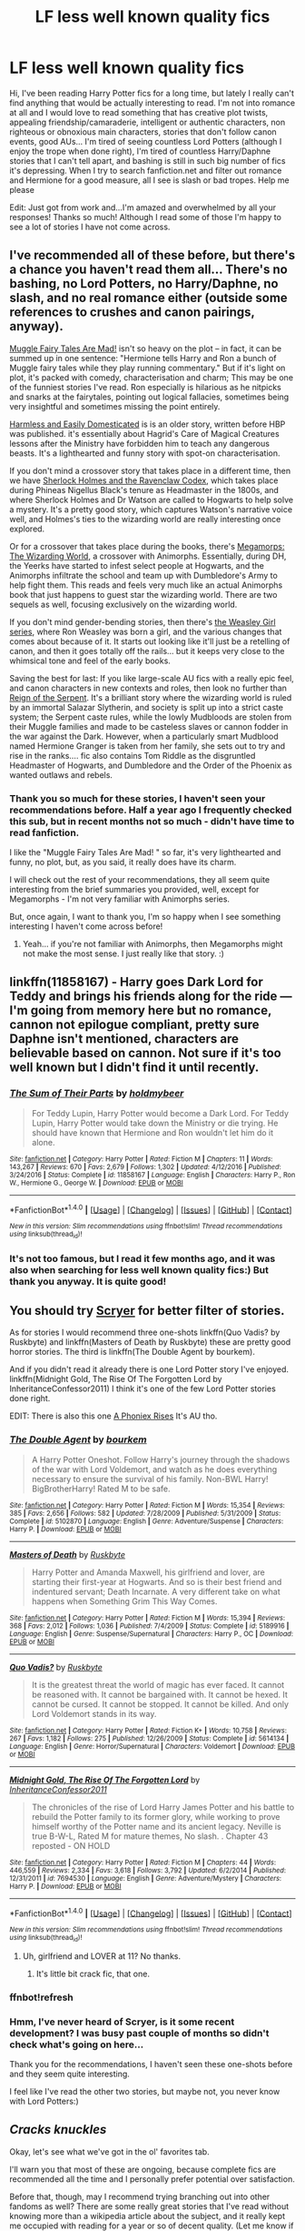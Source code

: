 #+TITLE: LF less well known quality fics

* LF less well known quality fics
:PROPERTIES:
:Author: millenialpinky
:Score: 17
:DateUnix: 1509404230.0
:DateShort: 2017-Oct-31
:FlairText: Request
:END:
Hi, I've been reading Harry Potter fics for a long time, but lately I really can't find anything that would be actually interesting to read. I'm not into romance at all and I would love to read something that has creative plot twists, appealing friendship/camaraderie, intelligent or authentic characters, non righteous or obnoxious main characters, stories that don't follow canon events, good AUs... I'm tired of seeing countless Lord Potters (although I enjoy the trope when done right), I'm tired of countless Harry/Daphne stories that I can't tell apart, and bashing is still in such big number of fics it's depressing. When I try to search fanfiction.net and filter out romance and Hermione for a good measure, all I see is slash or bad tropes. Help me please

Edit: Just got from work and...I'm amazed and overwhelmed by all your responses! Thanks so much! Although I read some of those I'm happy to see a lot of stories I have not come across.


** I've recommended all of these before, but there's a chance you haven't read them all... There's no bashing, no Lord Potters, no Harry/Daphne, no slash, and no real romance either (outside some references to crushes and canon pairings, anyway).

[[http://archiveofourown.org/works/236735][Muggle Fairy Tales Are Mad!]] isn't so heavy on the plot -- in fact, it can be summed up in one sentence: "Hermione tells Harry and Ron a bunch of Muggle fairy tales while they play running commentary." But if it's light on plot, it's packed with comedy, characterisation and charm; This may be one of the funniest stories I've read. Ron especially is hilarious as he nitpicks and snarks at the fairytales, pointing out logical fallacies, sometimes being very insightful and sometimes missing the point entirely.

[[https://www.fanfiction.net/s/554931/1/Harmless-and-Easily-Domesticated][Harmless and Easily Domesticated]] is is an older story, written before HBP was published. it's essentially about Hagrid's Care of Magical Creatures lessons after the Ministry have forbidden him to teach any dangerous beasts. It's a lighthearted and funny story with spot-on characterisation.

If you don't mind a crossover story that takes place in a different time, then we have [[https://www.fanfiction.net/s/3991385/1/Sherlock-Holmes-and-the-Ravenclaw-Codex][Sherlock Holmes and the Ravenclaw Codex]], which takes place during Phineas Nigellus Black's tenure as Headmaster in the 1800s, and where Sherlock Holmes and Dr Watson are called to Hogwarts to help solve a mystery. It's a pretty good story, which captures Watson's narrative voice well, and Holmes's ties to the wizarding world are really interesting once explored.

Or for a crossover that takes place during the books, there's [[https://www.fanfiction.net/s/7826115/1/Megamorphs-The-Wizarding-World][Megamorps: The Wizarding World]], a crossover with Animorphs. Essentially, during DH, the Yeerks have started to infest select people at Hogwarts, and the Animorphs infiltrate the school and team up with Dumbledore's Army to help fight them. This reads and feels very much like an actual Animorphs book that just happens to guest star the wizarding world. There are two sequels as well, focusing exclusively on the wizarding world.

If you don't mind gender-bending stories, then there's [[https://archiveofourown.org/series/241642][the Weasley Girl series]], where Ron Weasley was born a girl, and the various changes that comes about because of it. It starts out looking like it'll just be a retelling of canon, and then it goes totally off the rails... but it keeps very close to the whimsical tone and feel of the early books.

Saving the best for last: If you like large-scale AU fics with a really epic feel, and canon characters in new contexts and roles, then look no further than [[https://www.fanfiction.net/s/9783012/1/Reign-of-the-Serpent][Reign of the Serpent]]. It's a brilliant story where the wizarding world is ruled by an immortal Salazar Slytherin, and society is split up into a strict caste system; the Serpent caste rules, while the lowly Mudbloods are stolen from their Muggle families and made to be casteless slaves or cannon fodder in the war against the Dark. However, when a particularly smart Mudblood named Hermione Granger is taken from her family, she sets out to try and rise in the ranks.... fic also contains Tom Riddle as the disgruntled Headmaster of Hogwarts, and Dumbledore and the Order of the Phoenix as wanted outlaws and rebels.
:PROPERTIES:
:Author: Dina-M
:Score: 8
:DateUnix: 1509440824.0
:DateShort: 2017-Oct-31
:END:

*** Thank you so much for these stories, I haven't seen your recommendations before. Half a year ago I frequently checked this sub, but in recent months not so much - didn't have time to read fanfiction.

I like the "Muggle Fairy Tales Are Mad! " so far, it's very lighthearted and funny, no plot, but, as you said, it really does have its charm.

I will check out the rest of your recommendations, they all seem quite interesting from the brief summaries you provided, well, except for Megamorphs - I'm not very familiar with Animorphs series.

But, once again, I want to thank you, I'm so happy when I see something interesting I haven't come across before!
:PROPERTIES:
:Author: millenialpinky
:Score: 1
:DateUnix: 1509485501.0
:DateShort: 2017-Nov-01
:END:

**** Yeah... if you're not familiar with Animorphs, then Megamorphs might not make the most sense. I just really like that story. :)
:PROPERTIES:
:Author: Dina-M
:Score: 1
:DateUnix: 1509486429.0
:DateShort: 2017-Nov-01
:END:


** linkffn(11858167) - Harry goes Dark Lord for Teddy and brings his friends along for the ride --- I'm going from memory here but no romance, cannon not epilogue compliant, pretty sure Daphne isn't mentioned, characters are believable based on cannon. Not sure if it's too well known but I didn't find it until recently.
:PROPERTIES:
:Author: Yes_I_Know_Im_Stupid
:Score: 7
:DateUnix: 1509426295.0
:DateShort: 2017-Oct-31
:END:

*** [[http://www.fanfiction.net/s/11858167/1/][*/The Sum of Their Parts/*]] by [[https://www.fanfiction.net/u/7396284/holdmybeer][/holdmybeer/]]

#+begin_quote
  For Teddy Lupin, Harry Potter would become a Dark Lord. For Teddy Lupin, Harry Potter would take down the Ministry or die trying. He should have known that Hermione and Ron wouldn't let him do it alone.
#+end_quote

^{/Site/: [[http://www.fanfiction.net/][fanfiction.net]] *|* /Category/: Harry Potter *|* /Rated/: Fiction M *|* /Chapters/: 11 *|* /Words/: 143,267 *|* /Reviews/: 670 *|* /Favs/: 2,679 *|* /Follows/: 1,302 *|* /Updated/: 4/12/2016 *|* /Published/: 3/24/2016 *|* /Status/: Complete *|* /id/: 11858167 *|* /Language/: English *|* /Characters/: Harry P., Ron W., Hermione G., George W. *|* /Download/: [[http://www.ff2ebook.com/old/ffn-bot/index.php?id=11858167&source=ff&filetype=epub][EPUB]] or [[http://www.ff2ebook.com/old/ffn-bot/index.php?id=11858167&source=ff&filetype=mobi][MOBI]]}

--------------

*FanfictionBot*^{1.4.0} *|* [[[https://github.com/tusing/reddit-ffn-bot/wiki/Usage][Usage]]] | [[[https://github.com/tusing/reddit-ffn-bot/wiki/Changelog][Changelog]]] | [[[https://github.com/tusing/reddit-ffn-bot/issues/][Issues]]] | [[[https://github.com/tusing/reddit-ffn-bot/][GitHub]]] | [[[https://www.reddit.com/message/compose?to=tusing][Contact]]]

^{/New in this version: Slim recommendations using/ ffnbot!slim! /Thread recommendations using/ linksub(thread_id)!}
:PROPERTIES:
:Author: FanfictionBot
:Score: 1
:DateUnix: 1509426332.0
:DateShort: 2017-Oct-31
:END:


*** It's not too famous, but I read it few months ago, and it was also when searching for less well known quality fics:) But thank you anyway. It is quite good!
:PROPERTIES:
:Author: millenialpinky
:Score: 1
:DateUnix: 1509485715.0
:DateShort: 2017-Nov-01
:END:


** You should try [[https://scryer.darklordpotter.net/][Scryer]] for better filter of stories.

As for stories I would recommend three one-shots linkffn(Quo Vadis? by Ruskbyte) and linkffn(Masters of Death by Ruskbyte) these are pretty good horror stories. The third is linkffn(The Double Agent by bourkem).

And if you didn't read it already there is one Lord Potter story I've enjoyed. linkffn(Midnight Gold, The Rise Of The Forgotten Lord by InheritanceConfessor2011) I think it's one of the few Lord Potter stories done right.

EDIT: There is also this one [[https://www.fanfiction.net/s/7553478/1/A-Phoniex-Rises][A Phoniex Rises]] It's AU tho.
:PROPERTIES:
:Author: Sciny
:Score: 4
:DateUnix: 1509440734.0
:DateShort: 2017-Oct-31
:END:

*** [[http://www.fanfiction.net/s/5102870/1/][*/The Double Agent/*]] by [[https://www.fanfiction.net/u/1946145/bourkem][/bourkem/]]

#+begin_quote
  A Harry Potter Oneshot. Follow Harry's journey through the shadows of the war with Lord Voldemort, and watch as he does everything necessary to ensure the survival of his family. Non-BWL Harry! BigBrotherHarry! Rated M to be safe.
#+end_quote

^{/Site/: [[http://www.fanfiction.net/][fanfiction.net]] *|* /Category/: Harry Potter *|* /Rated/: Fiction M *|* /Words/: 15,354 *|* /Reviews/: 385 *|* /Favs/: 2,656 *|* /Follows/: 582 *|* /Updated/: 7/28/2009 *|* /Published/: 5/31/2009 *|* /Status/: Complete *|* /id/: 5102870 *|* /Language/: English *|* /Genre/: Adventure/Suspense *|* /Characters/: Harry P. *|* /Download/: [[http://www.ff2ebook.com/old/ffn-bot/index.php?id=5102870&source=ff&filetype=epub][EPUB]] or [[http://www.ff2ebook.com/old/ffn-bot/index.php?id=5102870&source=ff&filetype=mobi][MOBI]]}

--------------

[[http://www.fanfiction.net/s/5189916/1/][*/Masters of Death/*]] by [[https://www.fanfiction.net/u/226550/Ruskbyte][/Ruskbyte/]]

#+begin_quote
  Harry Potter and Amanda Maxwell, his girlfriend and lover, are starting their first-year at Hogwarts. And so is their best friend and indentured servant; Death Incarnate. A very different take on what happens when Something Grim This Way Comes.
#+end_quote

^{/Site/: [[http://www.fanfiction.net/][fanfiction.net]] *|* /Category/: Harry Potter *|* /Rated/: Fiction M *|* /Words/: 15,394 *|* /Reviews/: 368 *|* /Favs/: 2,012 *|* /Follows/: 1,036 *|* /Published/: 7/4/2009 *|* /Status/: Complete *|* /id/: 5189916 *|* /Language/: English *|* /Genre/: Suspense/Supernatural *|* /Characters/: Harry P., OC *|* /Download/: [[http://www.ff2ebook.com/old/ffn-bot/index.php?id=5189916&source=ff&filetype=epub][EPUB]] or [[http://www.ff2ebook.com/old/ffn-bot/index.php?id=5189916&source=ff&filetype=mobi][MOBI]]}

--------------

[[http://www.fanfiction.net/s/5614134/1/][*/Quo Vadis?/*]] by [[https://www.fanfiction.net/u/226550/Ruskbyte][/Ruskbyte/]]

#+begin_quote
  It is the greatest threat the world of magic has ever faced. It cannot be reasoned with. It cannot be bargained with. It cannot be hexed. It cannot be cursed. It cannot be stopped. It cannot be killed. And only Lord Voldemort stands in its way.
#+end_quote

^{/Site/: [[http://www.fanfiction.net/][fanfiction.net]] *|* /Category/: Harry Potter *|* /Rated/: Fiction K+ *|* /Words/: 10,758 *|* /Reviews/: 267 *|* /Favs/: 1,182 *|* /Follows/: 275 *|* /Published/: 12/26/2009 *|* /Status/: Complete *|* /id/: 5614134 *|* /Language/: English *|* /Genre/: Horror/Supernatural *|* /Characters/: Voldemort *|* /Download/: [[http://www.ff2ebook.com/old/ffn-bot/index.php?id=5614134&source=ff&filetype=epub][EPUB]] or [[http://www.ff2ebook.com/old/ffn-bot/index.php?id=5614134&source=ff&filetype=mobi][MOBI]]}

--------------

[[http://www.fanfiction.net/s/7694530/1/][*/Midnight Gold, The Rise Of The Forgotten Lord/*]] by [[https://www.fanfiction.net/u/3414070/InheritanceConfessor2011][/InheritanceConfessor2011/]]

#+begin_quote
  The chronicles of the rise of Lord Harry James Potter and his battle to rebuild the Potter family to its former glory, while working to prove himself worthy of the Potter name and its ancient legacy. Neville is true B-W-L, Rated M for mature themes, No slash. . Chapter 43 reposted - ON HOLD
#+end_quote

^{/Site/: [[http://www.fanfiction.net/][fanfiction.net]] *|* /Category/: Harry Potter *|* /Rated/: Fiction M *|* /Chapters/: 44 *|* /Words/: 446,559 *|* /Reviews/: 2,334 *|* /Favs/: 3,618 *|* /Follows/: 3,792 *|* /Updated/: 6/2/2014 *|* /Published/: 12/31/2011 *|* /id/: 7694530 *|* /Language/: English *|* /Genre/: Adventure/Mystery *|* /Characters/: Harry P. *|* /Download/: [[http://www.ff2ebook.com/old/ffn-bot/index.php?id=7694530&source=ff&filetype=epub][EPUB]] or [[http://www.ff2ebook.com/old/ffn-bot/index.php?id=7694530&source=ff&filetype=mobi][MOBI]]}

--------------

*FanfictionBot*^{1.4.0} *|* [[[https://github.com/tusing/reddit-ffn-bot/wiki/Usage][Usage]]] | [[[https://github.com/tusing/reddit-ffn-bot/wiki/Changelog][Changelog]]] | [[[https://github.com/tusing/reddit-ffn-bot/issues/][Issues]]] | [[[https://github.com/tusing/reddit-ffn-bot/][GitHub]]] | [[[https://www.reddit.com/message/compose?to=tusing][Contact]]]

^{/New in this version: Slim recommendations using/ ffnbot!slim! /Thread recommendations using/ linksub(thread_id)!}
:PROPERTIES:
:Author: FanfictionBot
:Score: 2
:DateUnix: 1509443639.0
:DateShort: 2017-Oct-31
:END:

**** Uh, girlfriend and LOVER at 11? No thanks.
:PROPERTIES:
:Author: ashez2ashes
:Score: 2
:DateUnix: 1509458878.0
:DateShort: 2017-Oct-31
:END:

***** It's little bit crack fic, that one.
:PROPERTIES:
:Author: Sciny
:Score: 2
:DateUnix: 1509468472.0
:DateShort: 2017-Oct-31
:END:


*** ffnbot!refresh
:PROPERTIES:
:Author: Sciny
:Score: 1
:DateUnix: 1509443625.0
:DateShort: 2017-Oct-31
:END:


*** Hmm, I've never heard of Scryer, is it some recent development? I was busy past couple of months so didn't check what's going on here...

Thank you for the recommendations, I haven't seen these one-shots before and they seem quite interesting.

I feel like I've read the other two stories, but maybe not, you never know with Lord Potters:)
:PROPERTIES:
:Author: millenialpinky
:Score: 1
:DateUnix: 1509489131.0
:DateShort: 2017-Nov-01
:END:


** /Cracks knuckles/

Okay, let's see what we've got in the ol' favorites tab.

I'll warn you that most of these are ongoing, because complete fics are recommended all the time and I personally prefer potential over satisfaction.

Before that, though, may I recommend trying branching out into other fandoms as well? There are some really great stories that I've read without knowing more than a wikipedia article about the subject, and it really kept me occupied with reading for a year or so of decent quality. (Let me know if you like what's below and I'll recommend fandoms, if that's something you're up for trying.

-Okay, here's the list: (I won't be summoning the link bot, because meh, just reply if you can't find something)

Non-crossover

- Seventh Horcrux- If you haven't encountered this yet, there's something wrong with reddit. Very clever book.

- Harry Potter ad the Accidental Horcrux- It's a bit of the lord harry jam, but a lot darker than most. However, it's not far enough down that hole to be /edgy/: This one's probably the closest to what you asked for in the title so far.

- Core Threads: Power fantasy on the surface, but done really creatively with a side of multiple personality disorder and some really good world/character building. Basically throws cannon out the window, and you asked for that.

- Applied Cultural Anthology- It's from the perspective of Slytherin Hermione: You asked for creative plot twists and an intelligent main character, here's cannon Hermione being thrown to the wolves first year and beyond and making it work for her.

- October- From the perspective of Tom Riddle beginning his first year, the rest I leave to you reading: This fic is probably the best done 'redemption' of Tom Riddle that's out there, mainly because it acknowledges that there really isn't a turning point towards being a caring person when you're a psychopath, just towards being a decent one. It's technically romance, but the romance isn't the point of it. (My favorite out of this whole list, I believe)

Crossover, but based in HP world, so basically just HP fanfic

- Evil be Thou My Good - Harry Potter solves the Hellraiser Puzzle-box: knowing nothing about hellraiser it's a damn good horror fic.

- Knowledge comes at a price- Harry potter gets involved with Hermeus Mora from Elder Scrolls: It's a pretty interesting read about deals with devils and all that.

- When Harry met Wednesday: Harry tries to commit suicide after fifth year, the adams family gets involved: This one has a bit of smut to it, but in between that is a really interesting plot that promises to only get more so.

And finally, last and least likely to match up with your request, but recommended nonetheless:

- Harry Potter and the Most Electrifying Man- Harry Potter is raised by The Rock: It is the crackiest crack to ever be written, but it's short, and worth a look if only for a half hour of solid chuckles.
:PROPERTIES:
:Author: Gilgamess
:Score: 5
:DateUnix: 1509420070.0
:DateShort: 2017-Oct-31
:END:

*** I totally agree on potential over satisfaction . Half of what you recommend here I've already read, and others seem interesting. I've never even encountered October, which is surprising, seems like something people would recommend more often. Thanks very much and I'm curious about other fandoms that you mention. For me it's always easier to start with crossovers before reading stories about completely unknown characters, so I'm also going to try your suggestions on crossovers, and I don't really know much about Elder Scrolls.
:PROPERTIES:
:Author: millenialpinky
:Score: 1
:DateUnix: 1509496270.0
:DateShort: 2017-Nov-01
:END:


** linkffn(12001201) - Let Perpetual Light is the story of Ariana, Albus and Gellert in that fateful summer in 1899. It's not just a canon-compliant story about Albus and Gellert, but also contains an amazing interpretation of Ariana.

Thank you for creating this thread by the way. I'm so tired of the same old tropes that I have almost given up reading fanfiction.
:PROPERTIES:
:Score: 2
:DateUnix: 1509474991.0
:DateShort: 2017-Oct-31
:END:

*** [[http://www.fanfiction.net/s/12001201/1/][*/Let Perpetual Light/*]] by [[https://www.fanfiction.net/u/308133/teh-tarik][/teh tarik/]]

#+begin_quote
  In the village of Godric's Hollow, the Dumbledore family is falling apart. Kendra Dumbledore is dead, and Albus is the unwilling guardian to his wayward brother Aberforth, and Ariana, their mad sister in the attic. But everything changes with the arrival of Gellert Grindelwald, violently charming juvenile delinquent with an obsession for the fabled Deathly Hallows.
#+end_quote

^{/Site/: [[http://www.fanfiction.net/][fanfiction.net]] *|* /Category/: Harry Potter *|* /Rated/: Fiction T *|* /Chapters/: 10 *|* /Words/: 60,093 *|* /Reviews/: 23 *|* /Favs/: 23 *|* /Follows/: 16 *|* /Updated/: 9/16/2016 *|* /Published/: 6/16/2016 *|* /Status/: Complete *|* /id/: 12001201 *|* /Language/: English *|* /Genre/: Drama/Mystery *|* /Characters/: <Albus D., Gellert G.> Ariana D., Aberforth D. *|* /Download/: [[http://www.ff2ebook.com/old/ffn-bot/index.php?id=12001201&source=ff&filetype=epub][EPUB]] or [[http://www.ff2ebook.com/old/ffn-bot/index.php?id=12001201&source=ff&filetype=mobi][MOBI]]}

--------------

*FanfictionBot*^{1.4.0} *|* [[[https://github.com/tusing/reddit-ffn-bot/wiki/Usage][Usage]]] | [[[https://github.com/tusing/reddit-ffn-bot/wiki/Changelog][Changelog]]] | [[[https://github.com/tusing/reddit-ffn-bot/issues/][Issues]]] | [[[https://github.com/tusing/reddit-ffn-bot/][GitHub]]] | [[[https://www.reddit.com/message/compose?to=tusing][Contact]]]

^{/New in this version: Slim recommendations using/ ffnbot!slim! /Thread recommendations using/ linksub(thread_id)!}
:PROPERTIES:
:Author: FanfictionBot
:Score: 1
:DateUnix: 1509475009.0
:DateShort: 2017-Oct-31
:END:


*** Thank you for recommendation, I also sometimes feel like giving up on fanfiction, after browsing for hours, trying to find something worthwhile only to find uninspired stories with the same tropes that migrate from one fic to another.
:PROPERTIES:
:Author: millenialpinky
:Score: 1
:DateUnix: 1509496595.0
:DateShort: 2017-Nov-01
:END:


** I just started reading linkao3(Into the Fold by pasi) and it's been excellent thus far. It focuses on Snape during the first Voldemort War.
:PROPERTIES:
:Author: Flye_Autumne
:Score: 2
:DateUnix: 1509490477.0
:DateShort: 2017-Nov-01
:END:

*** [[http://archiveofourown.org/works/147439][*/Into the Fold/*]] by [[http://www.archiveofourown.org/users/pasi/pseuds/pasi][/pasi/]]

#+begin_quote
  Severus Snape is going straight to hell. The people he calls his friends are helping him get there.
#+end_quote

^{/Site/: [[http://www.archiveofourown.org/][Archive of Our Own]] *|* /Fandom/: Harry Potter - J. K. Rowling *|* /Published/: 2011-01-02 *|* /Completed/: 2011-09-21 *|* /Words/: 164264 *|* /Chapters/: 42/42 *|* /Comments/: 11 *|* /Kudos/: 30 *|* /Bookmarks/: 15 *|* /Hits/: 883 *|* /ID/: 147439 *|* /Download/: [[http://archiveofourown.org/downloads/pa/pasi/147439/Into%20the%20Fold.epub?updated_at=1386669391][EPUB]] or [[http://archiveofourown.org/downloads/pa/pasi/147439/Into%20the%20Fold.mobi?updated_at=1386669391][MOBI]]}

--------------

*FanfictionBot*^{1.4.0} *|* [[[https://github.com/tusing/reddit-ffn-bot/wiki/Usage][Usage]]] | [[[https://github.com/tusing/reddit-ffn-bot/wiki/Changelog][Changelog]]] | [[[https://github.com/tusing/reddit-ffn-bot/issues/][Issues]]] | [[[https://github.com/tusing/reddit-ffn-bot/][GitHub]]] | [[[https://www.reddit.com/message/compose?to=tusing][Contact]]]

^{/New in this version: Slim recommendations using/ ffnbot!slim! /Thread recommendations using/ linksub(thread_id)!}
:PROPERTIES:
:Author: FanfictionBot
:Score: 1
:DateUnix: 1509490494.0
:DateShort: 2017-Nov-01
:END:


*** I usually try to avoid Snape fics, because most of them are shit, but I really enjoy his character in canon, one of my favorites in the books. Judging from the summary this story might actually be very interesting to read, thank you!
:PROPERTIES:
:Author: millenialpinky
:Score: 1
:DateUnix: 1509497010.0
:DateShort: 2017-Nov-01
:END:

**** I just finished reading it and it's almost entirely (to my knowledge) canon-compliant
:PROPERTIES:
:Author: Flye_Autumne
:Score: 1
:DateUnix: 1509504961.0
:DateShort: 2017-Nov-01
:END:


** if you're tired of Lord Potter, I'd suggest reading linkffn(Made of Common Clay). It has a unique, subversive portrayal of the trope.
:PROPERTIES:
:Author: _awesaum_
:Score: 2
:DateUnix: 1509473808.0
:DateShort: 2017-Oct-31
:END:

*** [[http://www.fanfiction.net/s/12599912/1/][*/Made of Common Clay/*]] by [[https://www.fanfiction.net/u/1265079/Lomonaaeren][/Lomonaaeren/]]

#+begin_quote
  Gen. Harry has reached a very bitter thirty. His efforts to reform the Ministry haven't lessened the pure-blood bigotry. Then he finds out that he's apparently a part of a pure-blood nobility he's never heard of; he's Lord Potter and Lord Black. Unfortunately, that revelation's come too late for him to be a reformer. All Harry wants to do is tear down the system and salt the earth.
#+end_quote

^{/Site/: [[http://www.fanfiction.net/][fanfiction.net]] *|* /Category/: Harry Potter *|* /Rated/: Fiction M *|* /Chapters/: 10 *|* /Words/: 31,831 *|* /Reviews/: 175 *|* /Favs/: 299 *|* /Follows/: 435 *|* /Updated/: 10/19 *|* /Published/: 8/3 *|* /id/: 12599912 *|* /Language/: English *|* /Genre/: Drama/Adventure *|* /Characters/: Harry P., Ron W., Hermione G., Neville L. *|* /Download/: [[http://www.ff2ebook.com/old/ffn-bot/index.php?id=12599912&source=ff&filetype=epub][EPUB]] or [[http://www.ff2ebook.com/old/ffn-bot/index.php?id=12599912&source=ff&filetype=mobi][MOBI]]}

--------------

*FanfictionBot*^{1.4.0} *|* [[[https://github.com/tusing/reddit-ffn-bot/wiki/Usage][Usage]]] | [[[https://github.com/tusing/reddit-ffn-bot/wiki/Changelog][Changelog]]] | [[[https://github.com/tusing/reddit-ffn-bot/issues/][Issues]]] | [[[https://github.com/tusing/reddit-ffn-bot/][GitHub]]] | [[[https://www.reddit.com/message/compose?to=tusing][Contact]]]

^{/New in this version: Slim recommendations using/ ffnbot!slim! /Thread recommendations using/ linksub(thread_id)!}
:PROPERTIES:
:Author: FanfictionBot
:Score: 1
:DateUnix: 1509473825.0
:DateShort: 2017-Oct-31
:END:


*** I haven't come across this story yet, so thank you for the suggestion!
:PROPERTIES:
:Author: millenialpinky
:Score: 1
:DateUnix: 1509496342.0
:DateShort: 2017-Nov-01
:END:
